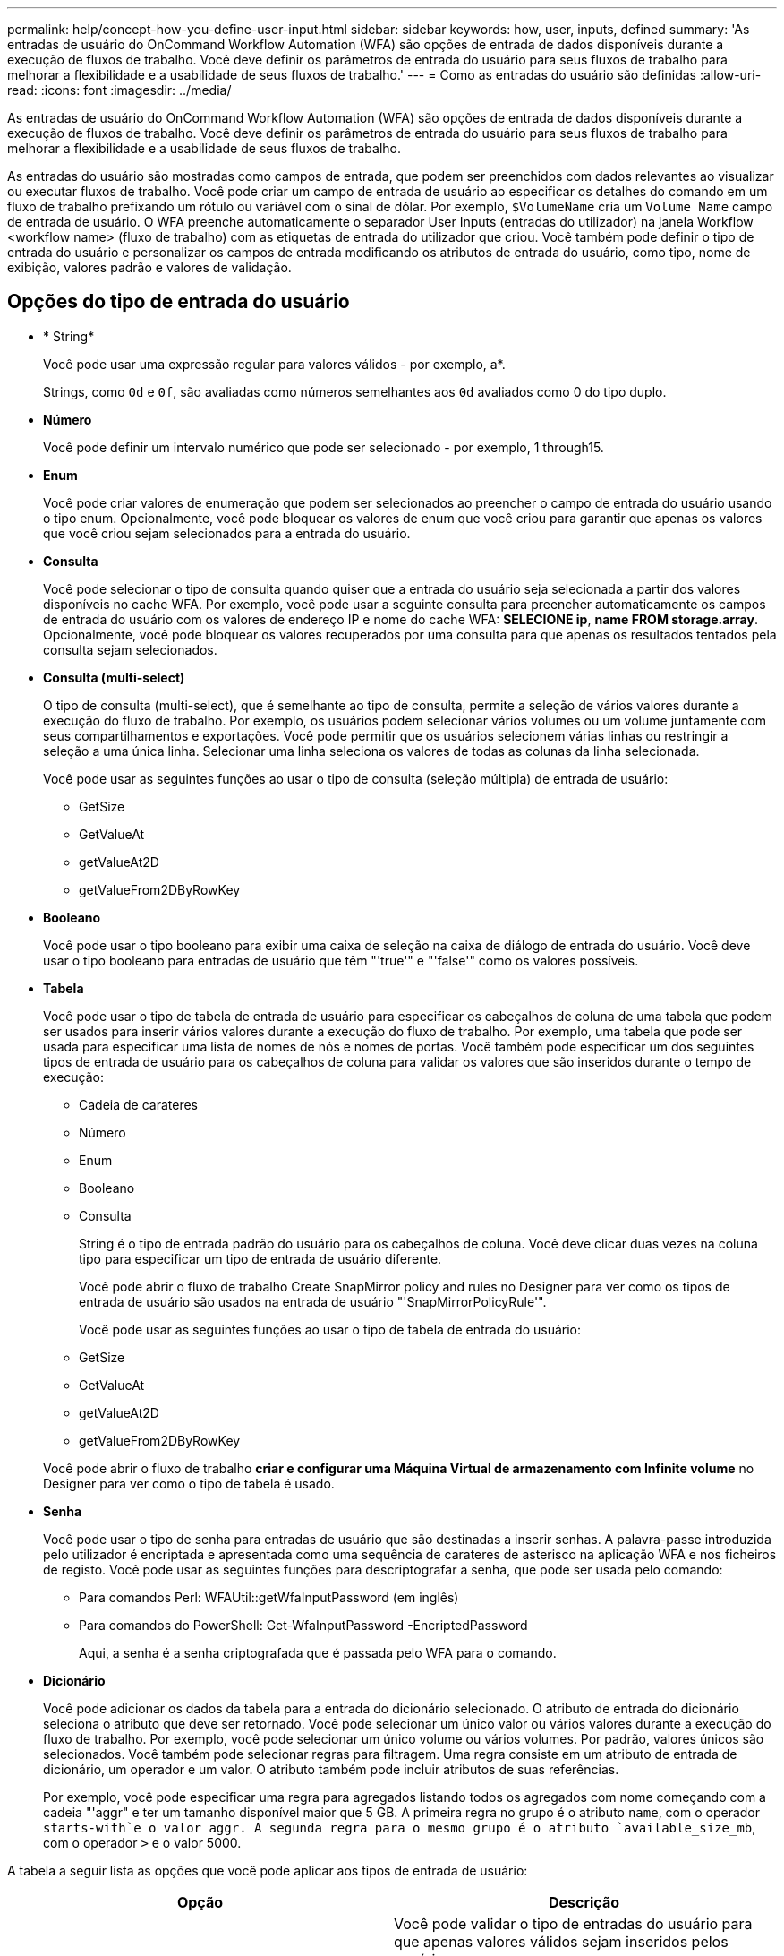 ---
permalink: help/concept-how-you-define-user-input.html 
sidebar: sidebar 
keywords: how, user, inputs, defined 
summary: 'As entradas de usuário do OnCommand Workflow Automation (WFA) são opções de entrada de dados disponíveis durante a execução de fluxos de trabalho. Você deve definir os parâmetros de entrada do usuário para seus fluxos de trabalho para melhorar a flexibilidade e a usabilidade de seus fluxos de trabalho.' 
---
= Como as entradas do usuário são definidas
:allow-uri-read: 
:icons: font
:imagesdir: ../media/


[role="lead"]
As entradas de usuário do OnCommand Workflow Automation (WFA) são opções de entrada de dados disponíveis durante a execução de fluxos de trabalho. Você deve definir os parâmetros de entrada do usuário para seus fluxos de trabalho para melhorar a flexibilidade e a usabilidade de seus fluxos de trabalho.

As entradas do usuário são mostradas como campos de entrada, que podem ser preenchidos com dados relevantes ao visualizar ou executar fluxos de trabalho. Você pode criar um campo de entrada de usuário ao especificar os detalhes do comando em um fluxo de trabalho prefixando um rótulo ou variável com o sinal de dólar. Por exemplo, `$VolumeName` cria um `Volume Name` campo de entrada de usuário. O WFA preenche automaticamente o separador User Inputs (entradas do utilizador) na janela Workflow <workflow name> (fluxo de trabalho) com as etiquetas de entrada do utilizador que criou. Você também pode definir o tipo de entrada do usuário e personalizar os campos de entrada modificando os atributos de entrada do usuário, como tipo, nome de exibição, valores padrão e valores de validação.



== Opções do tipo de entrada do usuário

* * String*
+
Você pode usar uma expressão regular para valores válidos - por exemplo, a*.

+
Strings, como `0d` e `0f`, são avaliadas como números semelhantes aos `0d` avaliados como 0 do tipo duplo.

* *Número*
+
Você pode definir um intervalo numérico que pode ser selecionado - por exemplo, 1 through15.

* *Enum*
+
Você pode criar valores de enumeração que podem ser selecionados ao preencher o campo de entrada do usuário usando o tipo enum. Opcionalmente, você pode bloquear os valores de enum que você criou para garantir que apenas os valores que você criou sejam selecionados para a entrada do usuário.

* *Consulta*
+
Você pode selecionar o tipo de consulta quando quiser que a entrada do usuário seja selecionada a partir dos valores disponíveis no cache WFA. Por exemplo, você pode usar a seguinte consulta para preencher automaticamente os campos de entrada do usuário com os valores de endereço IP e nome do cache WFA: *SELECIONE ip*, *name FROM storage.array*. Opcionalmente, você pode bloquear os valores recuperados por uma consulta para que apenas os resultados tentados pela consulta sejam selecionados.

* *Consulta (multi-select)*
+
O tipo de consulta (multi-select), que é semelhante ao tipo de consulta, permite a seleção de vários valores durante a execução do fluxo de trabalho. Por exemplo, os usuários podem selecionar vários volumes ou um volume juntamente com seus compartilhamentos e exportações. Você pode permitir que os usuários selecionem várias linhas ou restringir a seleção a uma única linha. Selecionar uma linha seleciona os valores de todas as colunas da linha selecionada.

+
Você pode usar as seguintes funções ao usar o tipo de consulta (seleção múltipla) de entrada de usuário:

+
** GetSize
** GetValueAt
** getValueAt2D
** getValueFrom2DByRowKey


* *Booleano*
+
Você pode usar o tipo booleano para exibir uma caixa de seleção na caixa de diálogo de entrada do usuário. Você deve usar o tipo booleano para entradas de usuário que têm "'true'" e "'false'" como os valores possíveis.

* *Tabela*
+
Você pode usar o tipo de tabela de entrada de usuário para especificar os cabeçalhos de coluna de uma tabela que podem ser usados para inserir vários valores durante a execução do fluxo de trabalho. Por exemplo, uma tabela que pode ser usada para especificar uma lista de nomes de nós e nomes de portas. Você também pode especificar um dos seguintes tipos de entrada de usuário para os cabeçalhos de coluna para validar os valores que são inseridos durante o tempo de execução:

+
** Cadeia de carateres
** Número
** Enum
** Booleano
** Consulta


+
String é o tipo de entrada padrão do usuário para os cabeçalhos de coluna. Você deve clicar duas vezes na coluna tipo para especificar um tipo de entrada de usuário diferente.

+
Você pode abrir o fluxo de trabalho Create SnapMirror policy and rules no Designer para ver como os tipos de entrada de usuário são usados na entrada de usuário "'SnapMirrorPolicyRule'".

+
Você pode usar as seguintes funções ao usar o tipo de tabela de entrada do usuário:

+
** GetSize
** GetValueAt
** getValueAt2D
** getValueFrom2DByRowKey


+
Você pode abrir o fluxo de trabalho *criar e configurar uma Máquina Virtual de armazenamento com Infinite volume* no Designer para ver como o tipo de tabela é usado.

* *Senha*
+
Você pode usar o tipo de senha para entradas de usuário que são destinadas a inserir senhas. A palavra-passe introduzida pelo utilizador é encriptada e apresentada como uma sequência de carateres de asterisco na aplicação WFA e nos ficheiros de registo. Você pode usar as seguintes funções para descriptografar a senha, que pode ser usada pelo comando:

+
** Para comandos Perl: WFAUtil::getWfaInputPassword (em inglês)
** Para comandos do PowerShell: Get-WfaInputPassword -EncriptedPassword
+
Aqui, a senha é a senha criptografada que é passada pelo WFA para o comando.



* *Dicionário*
+
Você pode adicionar os dados da tabela para a entrada do dicionário selecionado. O atributo de entrada do dicionário seleciona o atributo que deve ser retornado. Você pode selecionar um único valor ou vários valores durante a execução do fluxo de trabalho. Por exemplo, você pode selecionar um único volume ou vários volumes. Por padrão, valores únicos são selecionados. Você também pode selecionar regras para filtragem. Uma regra consiste em um atributo de entrada de dicionário, um operador e um valor. O atributo também pode incluir atributos de suas referências.

+
Por exemplo, você pode especificar uma regra para agregados listando todos os agregados com nome começando com a cadeia "'aggr" e ter um tamanho disponível maior que 5 GB. A primeira regra no grupo é o atributo `name`, com o operador `starts-with`e o valor aggr. A segunda regra para o mesmo grupo é o atributo `available_size_mb`, com o operador `>` e o valor 5000.



A tabela a seguir lista as opções que você pode aplicar aos tipos de entrada de usuário:

[cols="2*"]
|===
| Opção | Descrição 


 a| 
A validar
 a| 
Você pode validar o tipo de entradas do usuário para que apenas valores válidos sejam inseridos pelos usuários:

* Os tipos de string e número de entrada do usuário podem ser validados com os valores inseridos durante o tempo de execução do fluxo de trabalho.
* O tipo de string também pode ser validado com uma expressão regular.
* O tipo de número é um campo numérico de ponto flutuante e pode ser validado usando um intervalo numérico especificado.




 a| 
Valores de bloqueio
 a| 
Você pode bloquear os valores dos tipos de consulta e enum para impedir que o usuário substitua os valores suspensos e ativar a seleção apenas dos valores exibidos.



 a| 
Marcação como obrigatória
 a| 
Você pode marcar as entradas do usuário como obrigatórias para que os usuários tenham que inserir certas entradas de usuário para continuar com a execução do fluxo de trabalho.



 a| 
Agrupamento
 a| 
Você pode agrupar entradas de usuário relacionadas e fornecer um nome para o grupo de entrada de usuário. Os grupos podem ser expandidos e colapsados na caixa de diálogo de entrada do usuário. Você pode selecionar um grupo que deve ser expandido por padrão.



 a| 
Condições de aplicação
 a| 
Com a capacidade condicional de entrada de usuário, você pode definir o valor de uma entrada de usuário com base no valor inserido para outra entrada de usuário. Por exemplo, em um fluxo de trabalho que configura o protocolo nas, você pode especificar a entrada de usuário necessária para o protocolo como NFS para habilitar a entrada de usuário "'Read/Write host lists'".

|===